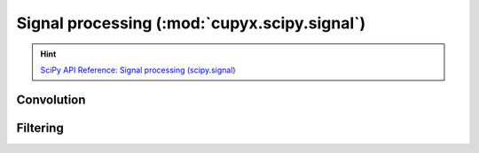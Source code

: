 .. module:: cupyx.scipy.signal

Signal processing (:mod:`cupyx.scipy.signal`)
=============================================

.. Hint:: `SciPy API Reference: Signal processing (scipy.signal) <https://docs.scipy.org/doc/scipy/reference/signal.html>`_

Convolution
-----------

.. autosummary::
   :toctree: generated/

   convolve
   correlate
   fftconvolve
   oaconvolve
   convolve2d
   correlate2d
   correlation_lags
   sepfir2d
   choose_conv_method


Filtering
---------

.. autosummary::
   :toctree: generated/

   order_filter
   medfilt
   medfilt2d
   wiener

